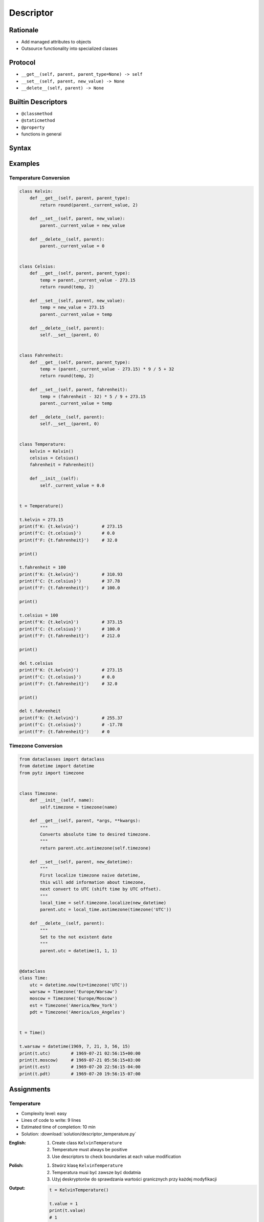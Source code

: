 **********
Descriptor
**********


Rationale
=========
* Add managed attributes to objects
* Outsource functionality into specialized classes


Protocol
========
* ``__get__(self, parent, parent_type=None) -> self``
* ``__set__(self, parent, new_value) -> None``
* ``__delete__(self, parent) -> None``


Builtin Descriptors
===================
* ``@classmethod``
* ``@staticmethod``
* ``@property``
* functions in general


Syntax
======
.. code-block:: python
    :caption: Outside class

    class Kelvin:
        def __get__(self, parent, parent_type):
            print('Calling Kelvin.__get__()')
            return round(parent._current_value, 2)

        def __set__(self, parent, new_value):
            print('Calling Kelvin.__set__()')
            parent._current_value = new_value

        def __delete__(self, parent):
            print('Calling Kelvin.__del__()')
            parent._current_value = 0.0


    class Temperature:
        kelvin = Kelvin()

        def __init__(self):
            self._current_value = 0.0


    t = Temperature()

    t.kelvin = 10
    # Calling Kelvin.__set__()

    print(t.kelvin)
    # Calling Kelvin.__get__()
    # 10

    del t.kelvin
    # Calling Kelvin.__del__()

.. code-block:: python
    :caption: Inside class

    class Temperature:

        class Kelvin:
            def __get__(self, parent, parent_type):
                print('Calling Kelvin.__get__()')
                return round(parent._current_value, 2)

            def __set__(self, parent, new_value):
                print('Calling Kelvin.__set__()')
                parent._current_value = new_value

            def __delete__(self, parent):
                print('Calling Kelvin.__del__()')
                parent._current_value = 0.0

        kelvin = Kelvin()

        def __init__(self):
            self._current_value = 0.0


    t = Temperature()

    t.kelvin = 10
    # Calling Kelvin.__set__()

    print(t.kelvin)
    # Calling Kelvin.__get__()
    # 10

    del t.kelvin
    # Calling Kelvin.__del__()


Examples
========

Temperature Conversion
----------------------
.. code-block:: python

    class Kelvin:
        def __get__(self, parent, parent_type):
            return round(parent._current_value, 2)

        def __set__(self, parent, new_value):
            parent._current_value = new_value

        def __delete__(self, parent):
            parent._current_value = 0


    class Celsius:
        def __get__(self, parent, parent_type):
            temp = parent._current_value - 273.15
            return round(temp, 2)

        def __set__(self, parent, new_value):
            temp = new_value + 273.15
            parent._current_value = temp

        def __delete__(self, parent):
            self.__set__(parent, 0)


    class Fahrenheit:
        def __get__(self, parent, parent_type):
            temp = (parent._current_value - 273.15) * 9 / 5 + 32
            return round(temp, 2)

        def __set__(self, parent, fahrenheit):
            temp = (fahrenheit - 32) * 5 / 9 + 273.15
            parent._current_value = temp

        def __delete__(self, parent):
            self.__set__(parent, 0)


    class Temperature:
        kelvin = Kelvin()
        celsius = Celsius()
        fahrenheit = Fahrenheit()

        def __init__(self):
            self._current_value = 0.0


    t = Temperature()

    t.kelvin = 273.15
    print(f'K: {t.kelvin}')         # 273.15
    print(f'C: {t.celsius}')        # 0.0
    print(f'F: {t.fahrenheit}')     # 32.0

    print()

    t.fahrenheit = 100
    print(f'K: {t.kelvin}')         # 310.93
    print(f'C: {t.celsius}')        # 37.78
    print(f'F: {t.fahrenheit}')     # 100.0

    print()

    t.celsius = 100
    print(f'K: {t.kelvin}')         # 373.15
    print(f'C: {t.celsius}')        # 100.0
    print(f'F: {t.fahrenheit}')     # 212.0

    print()

    del t.celsius
    print(f'K: {t.kelvin}')         # 273.15
    print(f'C: {t.celsius}')        # 0.0
    print(f'F: {t.fahrenheit}')     # 32.0

    print()

    del t.fahrenheit
    print(f'K: {t.kelvin}')         # 255.37
    print(f'C: {t.celsius}')        # -17.78
    print(f'F: {t.fahrenheit}')     # 0


.. _Timezone Conversion:

Timezone Conversion
-------------------
.. code-block:: python

    from dataclasses import dataclass
    from datetime import datetime
    from pytz import timezone


    class Timezone:
        def __init__(self, name):
            self.timezone = timezone(name)

        def __get__(self, parent, *args, **kwargs):
            """
            Converts absolute time to desired timezone.
            """
            return parent.utc.astimezone(self.timezone)

        def __set__(self, parent, new_datetime):
            """
            First localize timezone naive datetime,
            this will add information about timezone,
            next convert to UTC (shift time by UTC offset).
            """
            local_time = self.timezone.localize(new_datetime)
            parent.utc = local_time.astimezone(timezone('UTC'))

        def __delete__(self, parent):
            """
            Set to the not existent date
            """
            parent.utc = datetime(1, 1, 1)


    @dataclass
    class Time:
        utc = datetime.now(tz=timezone('UTC'))
        warsaw = Timezone('Europe/Warsaw')
        moscow = Timezone('Europe/Moscow')
        est = Timezone('America/New_York')
        pdt = Timezone('America/Los_Angeles')


    t = Time()

    t.warsaw = datetime(1969, 7, 21, 3, 56, 15)
    print(t.utc)        # 1969-07-21 02:56:15+00:00
    print(t.moscow)     # 1969-07-21 05:56:15+03:00
    print(t.est)        # 1969-07-20 22:56:15-04:00
    print(t.pdt)        # 1969-07-20 19:56:15-07:00


Assignments
===========

Temperature
-----------
* Complexity level: easy
* Lines of code to write: 9 lines
* Estimated time of completion: 10 min
* Solution: :download:`solution/descriptor_temperature.py`

:English:
    #. Create class ``KelvinTemperature``
    #. Temperature must always be positive
    #. Use descriptors to check boundaries at each value modification

:Polish:
    #. Stwórz klasę ``KelvinTemperature``
    #. Temperatura musi być zawsze być dodatnia
    #. Użyj deskryptorów do sprawdzania wartości granicznych przy każdej modyfikacji

:Output:
    .. code-block:: python

        t = KelvinTemperature()

        t.value = 1
        print(t.value)
        # 1

        t.value = -1
        # ValueError: Negative temperature

:The whys and wherefores:
    * Using descriptors
    * Data validation

Geographic Coordinates
----------------------
* Complexity level: medium
* Lines of code to write: 25 lines
* Estimated time of completion: 15 min
* Solution: :download:`solution/descriptor_gps.py`

:English:
    #. From input data (see below) model the class ``GeographicCoordinate``
    #. Use descriptors to check value boundaries
    #. Deleting field should set it to ``None``
    #. Disable modification of ``elevation`` field
    #. Allow to set ``elevation`` field at the class initialization

:Polish:
    #. Na podstawie danych wejściowych (patrz sekcja input) zamodeluj klasę ``GeographicCoordinate``
    #. Użyj deskryptory do sprawdzania wartości brzegowych
    #. Kasowanie pola powinno ustawiać jego wartość na ``None``
    #. Zablokuj modyfikację pola ``elevation``
    #. Zezwól na ustawianie pola ``elevation`` podczas inicjalizacji

:Input Data:
    .. code-block:: text

        latitude - type: float, min: -90, max 90
        longitude - type: float, min: -180, max: 180
        elevation - type: float, min: -10994, max: 8848

:The whys and wherefores:
    * Using descriptors
    * Data validation
